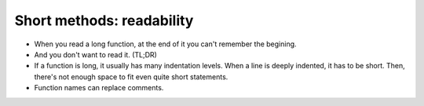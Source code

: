 ==========================
Short methods: readability
==========================

* When you read a long function, at the end of it you can't remember the
  begining.
* And you don't want to read it.  (TL;DR)
* If a function is long, it usually has many indentation levels.
  When a line is deeply indented, it has to be short.  Then, there's not enough
  space to fit even quite short statements.
* Function names can replace comments.

